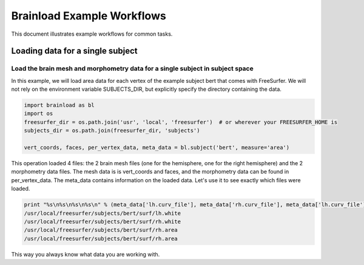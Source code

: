 Brainload Example Workflows
===========================

This document illustrates example workflows for common tasks.


Loading data for a single subject
---------------------------------


Load the brain mesh and morphometry data for a single subject in subject space
~~~~~~~~~~~~~~~~~~~~~~~~~~~~~~~~~~~~~~~~~~~~~~~~~~~~~~~~~~~~~~~~~~~~~~~~~~~~~~

In this example, we will load area data for each vertex of the example subject bert that comes with FreeSurfer. We will not rely on the environment variable SUBJECTS_DIR, but explicitly specify the directory containing the data.

.. code:: python

    import brainload as bl
    import os
    freesurfer_dir = os.path.join('usr', 'local', 'freesurfer')  # or wherever your FREESURFER_HOME is
    subjects_dir = os.path.join(freesurfer_dir, 'subjects')

    vert_coords, faces, per_vertex_data, meta_data = bl.subject('bert', measure='area')


This operation loaded 4 files: the 2 brain mesh files (one for the hemisphere, one for the right hemisphere) and the 2 morphometry data files. The mesh data is is vert_coords and faces, and the morphometry data can be found in per_vertex_data. The meta_data contains information on the loaded data. Let's use it to see exactly which files were loaded.

.. code:: python

    print "%s\n%s\n%s\n%s\n" % (meta_data['lh.curv_file'], meta_data['rh.curv_file'], meta_data['lh.curv_file'], meta_data['lh.curv_file'])
    /usr/local/freesurfer/subjects/bert/surf/lh.white
    /usr/local/freesurfer/subjects/bert/surf/rh.white
    /usr/local/freesurfer/subjects/bert/surf/rh.area
    /usr/local/freesurfer/subjects/bert/surf/rh.area


This way you always know what data you are working with.

